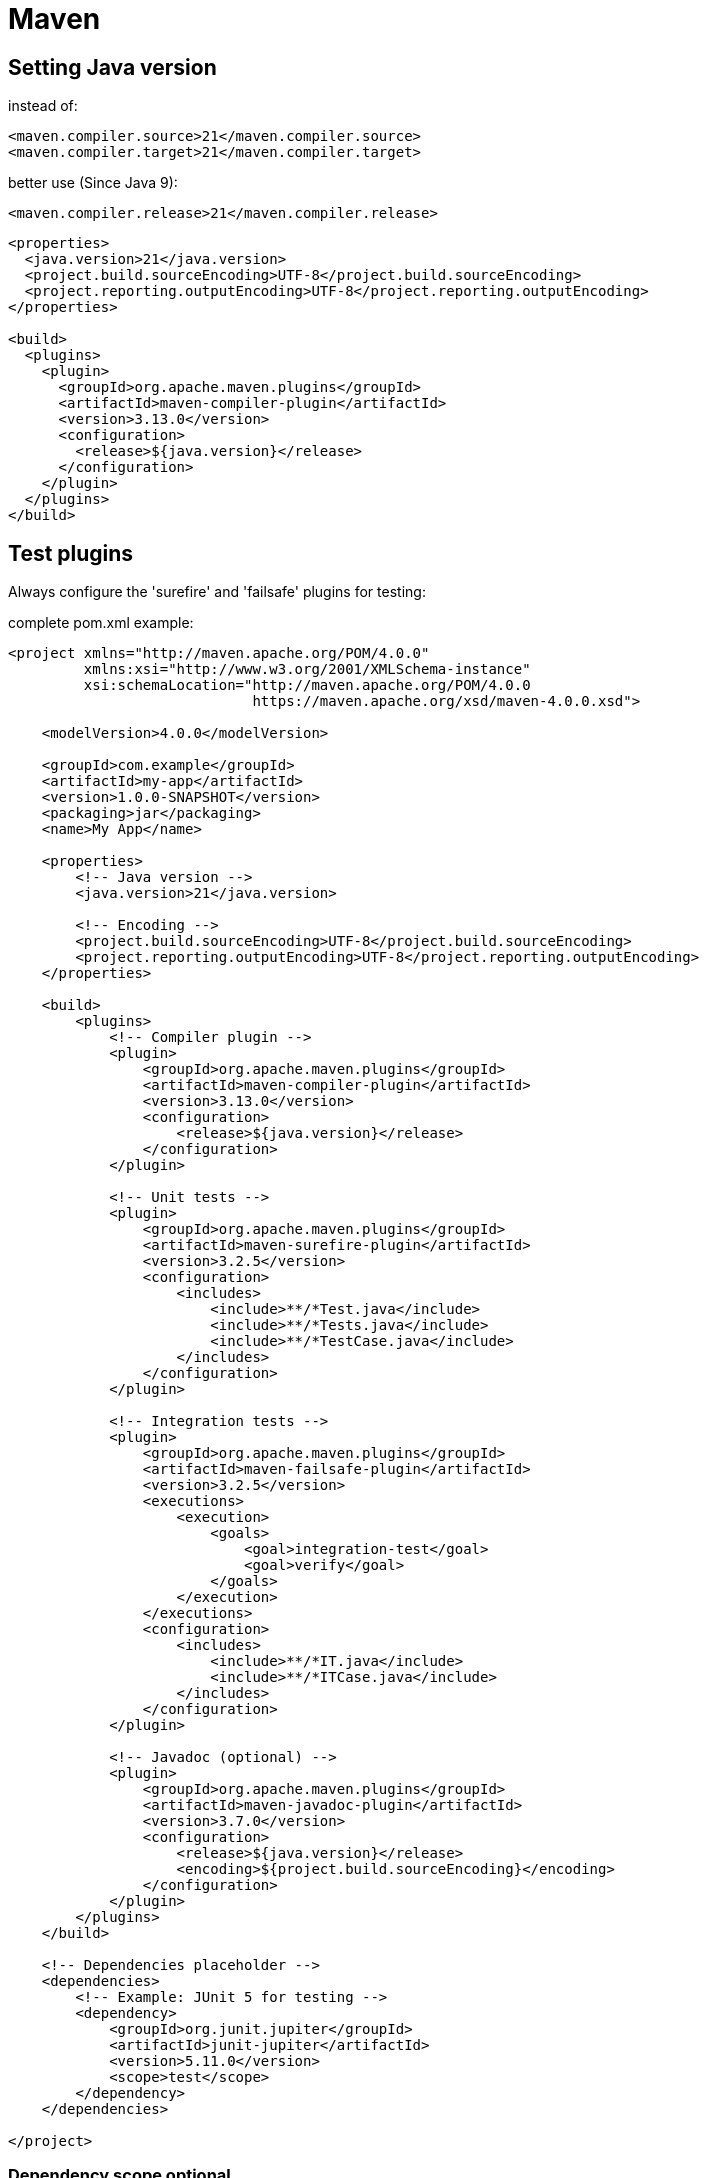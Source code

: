 = Maven

== Setting Java version

[source,xml]
.instead of:
----
<maven.compiler.source>21</maven.compiler.source>
<maven.compiler.target>21</maven.compiler.target>
----

[source,xml]
.better use (Since Java 9):
----
<maven.compiler.release>21</maven.compiler.release>
----

[source,xml]
----
<properties>
  <java.version>21</java.version>
  <project.build.sourceEncoding>UTF-8</project.build.sourceEncoding>
  <project.reporting.outputEncoding>UTF-8</project.reporting.outputEncoding>
</properties>

<build>
  <plugins>
    <plugin>
      <groupId>org.apache.maven.plugins</groupId>
      <artifactId>maven-compiler-plugin</artifactId>
      <version>3.13.0</version>
      <configuration>
        <release>${java.version}</release>
      </configuration>
    </plugin>
  </plugins>
</build>
----

== Test plugins

Always configure the 'surefire' and 'failsafe' plugins for testing:

[source,xml]
.complete pom.xml example:
----
<project xmlns="http://maven.apache.org/POM/4.0.0"
         xmlns:xsi="http://www.w3.org/2001/XMLSchema-instance"
         xsi:schemaLocation="http://maven.apache.org/POM/4.0.0
                             https://maven.apache.org/xsd/maven-4.0.0.xsd">

    <modelVersion>4.0.0</modelVersion>

    <groupId>com.example</groupId>
    <artifactId>my-app</artifactId>
    <version>1.0.0-SNAPSHOT</version>
    <packaging>jar</packaging>
    <name>My App</name>

    <properties>
        <!-- Java version -->
        <java.version>21</java.version>

        <!-- Encoding -->
        <project.build.sourceEncoding>UTF-8</project.build.sourceEncoding>
        <project.reporting.outputEncoding>UTF-8</project.reporting.outputEncoding>
    </properties>

    <build>
        <plugins>
            <!-- Compiler plugin -->
            <plugin>
                <groupId>org.apache.maven.plugins</groupId>
                <artifactId>maven-compiler-plugin</artifactId>
                <version>3.13.0</version>
                <configuration>
                    <release>${java.version}</release>
                </configuration>
            </plugin>

            <!-- Unit tests -->
            <plugin>
                <groupId>org.apache.maven.plugins</groupId>
                <artifactId>maven-surefire-plugin</artifactId>
                <version>3.2.5</version>
                <configuration>
                    <includes>
                        <include>**/*Test.java</include>
                        <include>**/*Tests.java</include>
                        <include>**/*TestCase.java</include>
                    </includes>
                </configuration>
            </plugin>

            <!-- Integration tests -->
            <plugin>
                <groupId>org.apache.maven.plugins</groupId>
                <artifactId>maven-failsafe-plugin</artifactId>
                <version>3.2.5</version>
                <executions>
                    <execution>
                        <goals>
                            <goal>integration-test</goal>
                            <goal>verify</goal>
                        </goals>
                    </execution>
                </executions>
                <configuration>
                    <includes>
                        <include>**/*IT.java</include>
                        <include>**/*ITCase.java</include>
                    </includes>
                </configuration>
            </plugin>

            <!-- Javadoc (optional) -->
            <plugin>
                <groupId>org.apache.maven.plugins</groupId>
                <artifactId>maven-javadoc-plugin</artifactId>
                <version>3.7.0</version>
                <configuration>
                    <release>${java.version}</release>
                    <encoding>${project.build.sourceEncoding}</encoding>
                </configuration>
            </plugin>
        </plugins>
    </build>

    <!-- Dependencies placeholder -->
    <dependencies>
        <!-- Example: JUnit 5 for testing -->
        <dependency>
            <groupId>org.junit.jupiter</groupId>
            <artifactId>junit-jupiter</artifactId>
            <version>5.11.0</version>
            <scope>test</scope>
        </dependency>
    </dependencies>

</project>

----

=== Dependency scope optional

[source,xml]
.optional dependency example:
----
<dependency>
    <groupId>com.example</groupId>
    <artifactId>some-library</artifactId>
    <version>1.0.0</version>
    <optional>true</optional>
</dependency>
----
Maven will not transitively include it in projects that depend on this project.

=== Normal dependency (default)

If Project A depends on Project B, and B depends on C (without <optional>), then:

- Maven will automatically include C in A’s classpath.

This is the usual transitive dependency behavior.

=== Optional dependency

If Project B declares C with <optional>true</optional>, then:

- Project A will not automatically get C on its classpath.
- Only Project B will use C internally.

Optional is effectively a “don’t propagate this dependency to consumers” flag.

=== Typical Use Cases

- Libraries that can use an extra feature but don’t require it.  +
Example: a library supports JSON via Jackson, but users might want to use Gson instead.  +
-> Declare Jackson as <optional>true</optional> so downstream projects aren’t forced to include it.

- Avoid forcing consumers to pull in unnecessary dependencies (reduces conflicts, keeps classpath cleaner).

=== Important Notes

- `<optional>` only affects transitive resolution.
- The dependency is still required when building the project itself.
- If the code calls a class from an optional dependency, it has to be present at runtime.

=== Complete example

[source,xml]
.mylib: pom.xml:
----
<dependencies>
    <dependency>
        <groupId>com.fasterxml.jackson.core</groupId>
        <artifactId>jackson-databind</artifactId>
        <version>2.16.2</version>
        <optional>true</optional>
    </dependency>

    <dependency>
        <groupId>com.google.code.gson</groupId>
        <artifactId>gson</artifactId>
        <version>2.10.1</version>
        <optional>true</optional>
    </dependency>
</dependencies>
----

[source,java]
.runtime detection in mylib:
----
public class JsonProvider {
    private static boolean jacksonAvailable;
    private static boolean gsonAvailable;
    static {
        try {
            Class.forName("com.fasterxml.jackson.databind.ObjectMapper");
            jacksonAvailable = true;
        } catch (ClassNotFoundException e) {
            jacksonAvailable = false;
        }
        try {
            Class.forName("com.google.gson.Gson");
            gsonAvailable = true;
        } catch (ClassNotFoundException e) {
            gsonAvailable = false;
        }
    }

    public static void serialize(Object obj) {
        if (jacksonAvailable) {
            // use Jackson
        } else if (gsonAvailable) {
            // use Gson
        } else {
            throw new IllegalStateException("No JSON library found");
        }
    }
}
----

Key points:

- mylib compiles without forcing either Jackson or Gson onto consumers.
- Consumers can choose which library to include at runtime.
- Optional dependencies are not transitive by default.

[source,xml]
.myapp: pom.xml:
----
<dependencies>
    <dependency>
        <groupId>com.example</groupId>
        <artifactId>mylib</artifactId>
        <version>1.0.0</version>
    </dependency>

    <dependency>
        <groupId>com.fasterxml.jackson.core</groupId>
        <artifactId>jackson-databind</artifactId>
        <version>2.16.2</version>
        <scope>runtime</scope> <!-- optional: compile scope if myapp uses Jackson directly -->
    </dependency>
</dependencies>
----

Key points:

- myapp does not automatically get Jackson or Gson because mylib declared them optional.
- At runtime, Jackson must be on the classpath for mylib’s code to work.
- If myapp wants to use Gson instead, it can declare only Gson and not Jackson.

Summary of the Pattern:

- mylib declares optional dependencies: “I can use these, but consumers don’t have to pull them in.”
- At runtime, mylib detects which library is available (reflection / Class.forName).
- myapp decides which optional dependency to provide at runtime.
- This keeps the library flexible, modular, and avoids forcing unnecessary dependencies downstream.

=== Dependency scope provided

[source,xml]
.example:
----
<dependency>
    <groupId>javax.servlet</groupId>
    <artifactId>servlet-api</artifactId>
    <version>4.0.1</version>
    <scope>provided</scope>
</dependency>
----

- code can compile against servlet-api.
- At runtime, the servlet container (e.g., Tomcat) provides it — Maven does not package it.

Use when: the runtime environment already provides the dependency, e.g., servlet container, Java EE APIs, or some system library.


== Properties from external file
[source,xml]
.read properties from file to be used in pom.xml:
----
<build>
<pluginManagement>
  <plugins>
    <plugin>
      <groupId>org.codehaus.mojo</groupId>
      <artifactId>properties-maven-plugin</artifactId>
      <version>1.1.0</version>
      <executions>
        <execution>
          <phase>initialize</phase>
          <goals>
            <goal>read-project-properties</goal>
          </goals>
          <configuration>
            <files>
              <file>.development-git-ignore/credentials.properties</file>
            </files>
          </configuration>
        </execution>
      </executions>
    </plugin>
  </plugins>
</pluginManagement>
....
----

[source,xml]
.and then add it to the plugins section:
----
<build>
    <plugins>
        <plugin>
            <groupId>org.codehaus.mojo</groupId>
            <artifactId>properties-maven-plugin</artifactId>
            <!-- no config needed, it inherits from pluginManagement -->
        </plugin>
----


[source,xml]
.use 'build-helper-maven-plugin' to add additional source directories:
----
<plugins>
<plugin>
    <groupId>org.codehaus.mojo</groupId>
    <artifactId>build-helper-maven-plugin</artifactId>
    <version>3.6.1</version>
    <executions>
        <execution>
            <id>add-source</id>
            <phase>generate-sources</phase>
            <goals>
                <goal>add-source</goal>
            </goals>
            <configuration>
                <sources>
                    <source>src/main/java-generated</source>
                </sources>
            </configuration>
        </execution>
    </executions>
</plugin>
...
----

== Jooq code generation for existing DB

[source,xml]
.Configure it inside a dedicated maven profile:
----
<profiles>
  <profile>
    <id>jooq-gen</id>
    <build>
      <plugins>
        <plugin>
          <groupId>org.codehaus.mojo</groupId>
          <artifactId>properties-maven-plugin</artifactId>
          <!-- no config needed, it inherits from pluginManagement -->
        </plugin>
        <plugin>
          <groupId>org.jooq</groupId>
          <artifactId>jooq-codegen-maven</artifactId>
          <version>${jooq.version}</version>
          <executions>
            <execution>
              <id>generate-jooq</id>
              <phase>generate-sources</phase>
              <goals>
                <goal>generate</goal>
              </goals>
              <configuration>
                <generator>
                  <target>
                    <!-- Directory where sources should be generated -->
                    <directory>${project.basedir}/src/main/java-generated</directory>
                    <!-- Package where classes will be placed -->
                    <!-- <package>org.jooq.generated</package> -->
                  </target>
                </generator>
              </configuration>
            </execution>
          </executions>
          <!-- Common code generation configuration that applies for all language examples -->
          <configuration>
            <onUnused>SILENT</onUnused>
            <jdbc>
              <driver>org.postgresql.Driver</driver>
              <url>jdbc:postgresql://...</url>
              <!--
                NOTE: POSTGRES_USER and POSTGRES_PASSWORD are read
                from .development-git-ignore/credentials.properties
                (see properties-maven-plugin above)
                :
                -->
              <user>${POSTGRES_USER}</user>
              <password>${POSTGRES_PASSWORD}</password>
            </jdbc>
            <generator>
              <database>
                <inputSchema>myschema</inputSchema>
                <excludes>flyway_.*</excludes>
              </database>
              <generate>
                <pojos>true</pojos>
                <pojosToString>false</pojosToString>
                <pojosEqualsAndHashCode>false</pojosEqualsAndHashCode>
                <daos>true</daos>
              </generate>
            </generator>
          </configuration>
        </plugin>
      </plugins>
    </build>
  </profile>
...
----

Execute jooq code generation with:

`mvn clean generate-sources -Pjooq-gen`

== Export data from DB

[source,xml]
.Configure it inside a dedicated maven profile:
----
<profile>
  <id>db-export</id>
  <build>
    <plugins>
      <plugin>
        <groupId>org.codehaus.mojo</groupId>
        <artifactId>properties-maven-plugin</artifactId>
        <!-- no config needed, it inherits from pluginManagement -->
      </plugin>
      <plugin>
        <groupId>org.codehaus.mojo</groupId>
        <artifactId>exec-maven-plugin</artifactId>
        <version>3.5.1</version>
        <executions>
          <execution>
            <goals>
              <goal>java</goal>
            </goals>
          </execution>
        </executions>
        <configuration>
          <mainClass>org.demo.MyCsvExporter</mainClass>
          <classpathScope>test</classpathScope>
          <systemProperties>
            <systemProperty>
              <key>POSTGRES_USER</key>
              <value>${POSTGRES_USER}</value>
            </systemProperty>
            <systemProperty>
              <key>POSTGRES_PASSWORD</key>
              <value>${POSTGRES_PASSWORD}</value>
            </systemProperty>
          </systemProperties>
        </configuration>
      </plugin>
    </plugins>
  </build>
</profile>
----

Execute jooq code generation with (note that `MyCsvExporter` is in the test sources):

`mvn test-compile exec:java -Pdb-export`
